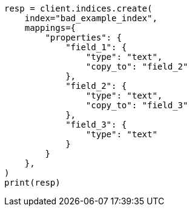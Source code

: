 // This file is autogenerated, DO NOT EDIT
// mapping/params/copy-to.asciidoc:71

[source, python]
----
resp = client.indices.create(
    index="bad_example_index",
    mappings={
        "properties": {
            "field_1": {
                "type": "text",
                "copy_to": "field_2"
            },
            "field_2": {
                "type": "text",
                "copy_to": "field_3"
            },
            "field_3": {
                "type": "text"
            }
        }
    },
)
print(resp)
----
